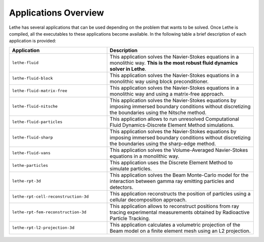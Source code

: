 ######################
Applications Overview
######################

Lethe has several applications that can be used depending on the problem that wants to be solved. Once Lethe is compiled, all the executables to these applications become available. In the following table a brief description of each application is provided:

.. list-table::
    :header-rows: 1
    :widths: 40 60 

    * - Application
      - Description
    * - ``lethe-fluid``
      - This application solves the Navier-Stokes equations in a monolithic way. **This is the most robust fluid dynamics solver in Lethe**.
    * - ``lethe-fluid-block``
      - This application solves the Navier-Stokes equations in a monolithic way using block preconditioner.
    * - ``lethe-fluid-matrix-free``
      - This application solves the Navier-Stokes equations in a monolithic way and using a matrix-free approach. 
    * - ``lethe-fluid-nitsche``
      - This application solves the Navier-Stokes equations by imposing immersed boundary conditions without discretizing the boundaries using the Nitsche method. 
    * - ``lethe-fluid-particles``
      - This application allows to run unresolved Computational Fluid Dynamics-Discrete Element Method simulations.
    * - ``lethe-fluid-sharp``
      - This application solves the Navier-Stokes equations by imposing immersed boundary conditions without discretizing the boundaries using the sharp-edge method. 
    * - ``lethe-fluid-vans``
      - This application solves the Volume-Averaged Navier-Stokes equations in a monolithic way.
    * - ``lethe-particles``
      - This application uses the Discrete Element Method to simulate particles. 
    * - ``lethe-rpt-3d``
      - This application solves the Beam Monte-Carlo model for the interaction between gamma ray emitting particles and detectors.
    * - ``lethe-rpt-cell-reconstruction-3d``
      - This application reconstructs the position of particles using a cellular decomposition approach.
    * - ``lethe-rpt-fem-reconstruction-3d``
      - This application allows to reconstruct positions from ray tracing experimental measurements obtained by Radioactive Particle Tracking.
    * - ``lethe-rpt-l2-projection-3d``
      - This application calculates a volumetric projection of the Beam model on a finite element mesh using an L2 projection.